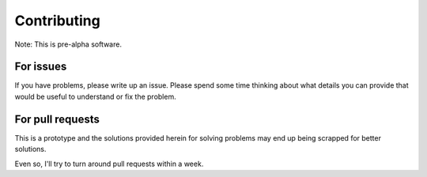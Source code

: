============
Contributing
============

Note: This is pre-alpha software.

For issues
==========

If you have problems, please write up an issue. Please spend some time
thinking about what details you can provide that would be useful to
understand or fix the problem.


For pull requests
=================

This is a prototype and the solutions provided herein for solving problems
may end up being scrapped for better solutions.

Even so, I'll try to turn around pull requests within a week.

